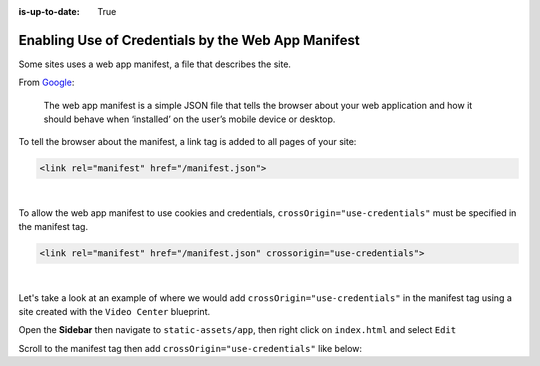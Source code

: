 :is-up-to-date: True

.. index:: Enable Use of Cookies and Credentials by the Web App Manifest, Web App Manifest, Manifest

===================================================
Enabling Use of Credentials by the Web App Manifest
===================================================

Some sites uses a web app manifest, a file that describes the site.

From `Google <https://developers.google.com/web/fundamentals/web-app-manifest>`_:

   The web app manifest is a simple JSON file that tells the browser about your web application and how it should behave when ‘installed’ on the user’s mobile device or desktop.

To tell the browser about the manifest, a link tag is added to all pages of your site:

.. code-block:: html

   <link rel="manifest" href="/manifest.json">

|

To allow the web app manifest to use cookies and credentials, ``crossOrigin="use-credentials"`` must be specified in the manifest tag.

.. code-block:: html

   <link rel="manifest" href="/manifest.json" crossorigin="use-credentials">

|

Let's take a look at an example of where we would add ``crossOrigin="use-credentials"`` in the manifest tag using a site created with the ``Video Center`` blueprint.

Open the **Sidebar** then navigate to ``static-assets/app``, then right click on ``index.html`` and select ``Edit``

.. image:: /_static/images/guides/pwa/edit-manifest-tag.png
   :alt: Web App Manifest - Open "index.html"
   :width: 40 %
   :align: center

Scroll to the manifest tag then add ``crossOrigin="use-credentials"`` like below:

.. code-block:: html
   :linenos:
   :emphasize-lines: 11

   <!DOCTYPE html>
   <html lang="en">
     <head>
       <meta charset="utf-8">
       <meta name="viewport" content="width=device-width, initial-scale=1, shrink-to-fit=no">
       <meta name="theme-color" content="#000000">
       <!--
         manifest.json provides metadata used when your web app is added to the
         homescreen on Android. See https://developers.google.com/web/fundamentals/engage-and-retain/web-app-manifest/
       -->
       <link rel="manifest" href="%PUBLIC_URL%/manifest.json" crossorigin="use-credentials">

